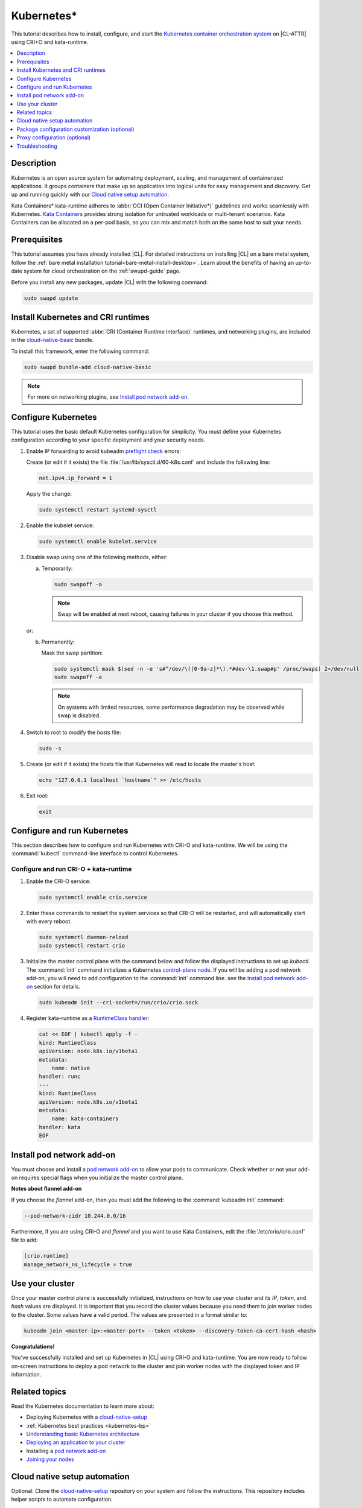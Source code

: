 .. _kubernetes:

Kubernetes\*
############

This tutorial describes how to install, configure, and start the
`Kubernetes container orchestration system`_ on |CL-ATTR| using CRI+O and kata-runtime.

.. contents::
   :local:
   :depth: 1

Description
***********

Kubernetes is an open source system for automating deployment, scaling, and
management of containerized applications. It groups containers that make up
an application into logical units for easy management and discovery. Get up
and running quickly with our `Cloud native setup automation`_.

Kata Containers\* kata-runtime adheres to
:abbr:`OCI (Open Container Initiative*)` guidelines and works seamlessly with
Kubernetes. `Kata Containers`_ provides strong isolation for untrusted
workloads or  multi-tenant scenarios. Kata Containers can be
allocated on a per-pod basis, so you can mix and match both on the same host
to suit your needs.

Prerequisites
*************

This tutorial assumes you have already installed |CL|. For detailed
instructions on installing |CL| on a bare metal system, follow the
:ref:`bare metal installation tutorial<bare-metal-install-desktop>`.
Learn about the benefits of having an up-to-date system for cloud
orchestration on the :ref:`swupd-guide` page.

Before you install any new packages, update |CL| with the following command:

.. code-block:: bash

   sudo swupd update

Install Kubernetes and CRI runtimes
***********************************

Kubernetes, a set of supported :abbr:`CRI (Container Runtime Interface)`
runtimes, and networking plugins, are included in the `cloud-native-basic`_
bundle.

To install this framework, enter the following command:

.. code-block:: bash

   sudo swupd bundle-add cloud-native-basic

.. note::

   For more on networking plugins, see `Install pod network add-on`_.

Configure Kubernetes
********************

This tutorial uses the basic default Kubernetes configuration for simplicity.
You must define your Kubernetes configuration according to your specific
deployment and your security needs.

#. Enable IP forwarding to avoid kubeadm `preflight check`_ errors:

   Create (or edit if it exists) the file :file:`/usr/lib/sysctl.d/60-k8s.conf`
   and include the following line:

   .. code-block:: bash

      net.ipv4.ip_forward = 1

   Apply the change:

   .. code-block:: bash

      sudo systemctl restart systemd-sysctl

#. Enable the kubelet service:

   .. code-block:: bash

      sudo systemctl enable kubelet.service

#. Disable swap using one of the following methods, either:

   a) Temporarily:

      .. code-block:: bash

         sudo swapoff -a

      .. note::

         Swap will be enabled at next reboot, causing failures in
         your cluster if you choose this method.

   or:

   b) Permanently:

      Mask the swap partition:

      .. code-block:: bash

         sudo systemctl mask $(sed -n -e 's#^/dev/\([0-9a-z]*\).*#dev-\1.swap#p' /proc/swaps) 2>/dev/null
         sudo swapoff -a

      .. note::

         On systems with limited resources, some performance degradation may
         be observed while swap is disabled.

#. Switch to root to modify the `hosts` file:

   .. code-block:: bash

      sudo -s

#.  Create (or edit if it exists) the hosts file that Kubernetes will read to
    locate the master's host:

    .. code-block:: bash

       echo "127.0.0.1 localhost `hostname`" >> /etc/hosts

#.  Exit root:

    .. code-block:: bash

       exit

Configure and run Kubernetes
****************************

This section describes how to configure and run Kubernetes with CRI-O and kata-runtime. We will be using  the :command:`kubectl` command-line interface to control Kubernetes.

Configure and run CRI-O + kata-runtime
======================================

#.  Enable the CRI-O service:

    .. code-block:: bash

       sudo systemctl enable crio.service

#.  Enter these commands to restart the system services so that CRI-O will be restarted, and will automatically start with every reboot.

    .. code-block:: bash

       sudo systemctl daemon-reload
       sudo systemctl restart crio



#.  Initialize the master control plane with the command below and follow the displayed instructions to set up `kubectl`.  The :command:`init` command initializes a Kubernetes `control-plane node`_. If you will be adding a pod network add-on, you will need to add configuration to the :command:`init` command line. see the `Install pod network add-on`_ section for details.

    .. code-block:: bash

       sudo kubeadm init --cri-socket=/run/crio/crio.sock

#.  Register kata-runtime as a `RuntimeClass handler`_:

    .. code-block:: bash

       cat << EOF | kubectl apply -f -
       kind: RuntimeClass
       apiVersion: node.k8s.io/v1beta1
       metadata:
           name: native
       handler: runc
       ---
       kind: RuntimeClass
       apiVersion: node.k8s.io/v1beta1
       metadata:
           name: kata-containers
       handler: kata
       EOF


Install pod network add-on
**************************

You must choose and install a `pod network add-on`_ to allow your pods to communicate. Check whether or not your add-on requires special flags when you initialize the master control plane.

**Notes about flannel add-on**

If you choose the `flannel` add-on, then you must add the following to the :command:`kubeadm init` command:

.. code-block:: console

   --pod-network-cidr 10.244.0.0/16

Furthermore, if you are using CRI-O and `flannel` and you want to use Kata Containers, edit the :file:`/etc/crio/crio.conf` file to add:

.. code-block:: console

    [crio.runtime]
    manage_network_ns_lifecycle = true

Use your cluster
****************

Once your master control plane is successfully initialized, instructions on how to use your cluster and its *IP*, *token*, and *hash* values are displayed. It is important that you record the cluster values because you need them to join worker nodes to the cluster. Some values have a valid period. The values are presented in a format similar to:

.. code-block:: bash

   kubeadm join <master-ip>:<master-port> --token <token> --discovery-token-ca-cert-hash <hash>


**Congratulations!**

You've successfully installed and set up Kubernetes in |CL| using CRI-O and kata-runtime. You are now ready to follow on-screen instructions to deploy a pod network to the cluster and join worker nodes with the displayed token and IP information.

Related topics
**************

Read the Kubernetes documentation to learn more about:

*  Deploying Kubernetes with a `cloud-native-setup`_

*  :ref:`Kubernetes best practices <kubernetes-bp>`

* `Understanding basic Kubernetes architecture`_

* `Deploying an application to your cluster`_

* Installing a `pod network add-on`_

* `Joining your nodes`_

Cloud native setup automation
*****************************

Optional: Clone the `cloud-native-setup`_ repository on your system and follow the instructions. This repository includes helper scripts to automate configuration.

Package configuration customization (optional)
**********************************************

|CL| is a stateless system that looks for user-defined package configuration files in the :file:`/etc/<package-name>` directory to be used as default. If user-defined files are not found, |CL| uses the distribution-provided configuration files for each package.

If you customize any of the default package configuration files, you **must** store the customized files in the :file:`/etc/` directory. If you edit any of the distribution-provided default files, your changes will be lost in the next system update as the default files will be overwritten with the updated files.

For example, to customize CRI-O configuration in your system, run the following commands:

.. code-block:: bash

   sudo mkdir /etc/crio
   sudo cp /usr/share/defaults/crio/crio.conf /etc/crio/
   sudo $EDITOR /etc/crio/crio.conf

Learn more about :ref:`stateless` in |CL|.

Proxy configuration (optional)
******************************

If you use a proxy server, you must set your proxy environment variables and create an appropriate proxy configuration file for both CRI-O services. Consult your IT department if you are behind a corporate proxy for the appropriate values. Ensure that your local IP is **explicitly included** in the environment variable *NO_PROXY*. (Setting *localhost* is not enough.)

If you have already set your proxy environment variables, run the following commands as a shell script to configure all of these services in one step:

.. code-block:: bash

   services=('crio')
   for s in "${services[@]}"; do
   sudo mkdir -p "/etc/systemd/system/${s}.service.d/"
   cat << EOF | sudo tee "/etc/systemd/system/${s}.service.d/proxy.conf"
   [Service]
   Environment="HTTP_PROXY=${http_proxy}"
   Environment="HTTPS_PROXY=${https_proxy}"
   Environment="SOCKS_PROXY=${socks_proxy}"
   Environment="NO_PROXY=${no_proxy}"
   EOF
   done

Troubleshooting
***************

* <HOSTNAME> not found in <IP> message.

  Your DNS server may not be appropriately configured. Try adding an entry to the :file:`/etc/hosts` file with your host's IP and Name.

  For example: 100.200.50.20 myhost

  Use the commands :command:`hostname` and :command:`hostname -I` to retrieve them.

* Images cannot be pulled.

  You may be behind a proxy server. Try configuring your proxy settings, using the environment variables *HTTP_PROXY*, *HTTPS_PROXY*, and *NO_PROXY* as required in your environment.

* Connection refused error.

  If you are behind a proxy server, you may need to add the master's IP to the environment variable *NO_PROXY*.

* Connection timed-out or Access Refused errors.

  You must ensure that the appropriate proxy settings are available from the same terminal where you will initialize the control plane. To verify the proxy settings that Kubernetes will actually use, run the commands:

  .. code-block:: bash

     echo $HTTP_PROXY
     echo $HTTPS_PROXY
     echo $NO_PROXY

  If the displayed proxy values are different from your assigned values, the cluster initialization will fail. Contact your IT support team to learn how to set the proxy variables permanently, and how to make them available for all the types of access that you will use, such as remote SSH access.

  If the result of the above commands is blank, you may need to add a ``profile`` to the :file:`/etc` directory. To do so, follow these steps.

  #. Create a `profile` in :file:`/etc`

     .. code-block:: bash

        sudo touch profile

  #. With your preferred editor, open `profile`, and enter your proxy settings. An example is shown below.

     .. code-block:: bash

        export "HTTP_PROXY=http://proxy.example.com:443"
        export "HTTPS_PROXY=http://proxy.example.com:445"
        export "SOCKS_PROXY=http://proxy.example.com:1080"
        export "NO_PROXY= site.com,.site.com,localhost,127.0.0.1,<master IP>

     .. note::

        <master IP> can be obtained by running :command:`ifconfig`.

  #. Save and exit the `profile`.

  #. Update your system's environment settings by executing the following command:

     .. code-block:: bash

        sudo source profile

  #. To ensure your system isn't running previous session variables, run:

     .. code-block:: bash

        sudo kubeadm reset --cri-socket=/run/crio/crio.sock

  #. Continue below while passing `-E` in the command as shown.

* Missing environment variables.

  If you are behind a proxy server, pass environment variables by adding *-E* to the command that initializes the master control plane.

  .. code-block:: bash

     /* Kubernetes with CRI-O + kata-runtime */
     sudo -E kubeadm init --cri-socket=/run/crio/crio.sock



.. _Kubernetes container orchestration system: https://kubernetes.io/

.. _Kata Containers: https://katacontainers.io/

.. _cloud-native-basic: https://github.com/clearlinux/clr-bundles/blob/master/bundles/cloud-native-basic

.. _preflight check: https://kubernetes.io/docs/reference/setup-tools/kubeadm/implementation-details/#preflight-checks

.. _Understanding basic Kubernetes architecture: https://kubernetes.io/docs/user-journeys/users/application-developer/foundational/#section-3

.. _Deploying an application to your cluster: https://kubernetes.io/docs/user-journeys/users/application-developer/foundational/#section-2

.. _pod network add-on: https://kubernetes.io/docs/setup/independent/create-cluster-kubeadm/#pod-network

.. _Joining your nodes: https://kubernetes.io/docs/setup/independent/create-cluster-kubeadm/#join-nodes

.. _cloud-native-setup: https://github.com/clearlinux/cloud-native-setup/tree/master/clr-k8s-examples

.. _control-plane node: https://kubernetes.io/docs/concepts/#kubernetes-control-plane

.. _RuntimeClass handler: https://kubernetes.io/docs/concepts/containers/runtime-class/
